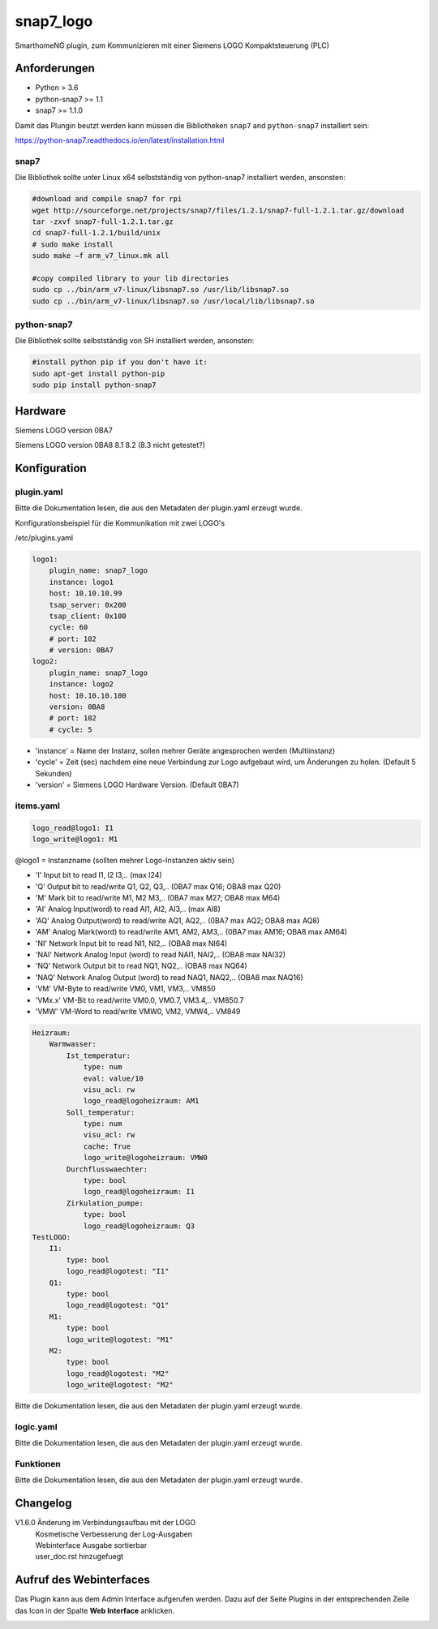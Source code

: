 snap7_logo
=====================================================
SmarthomeNG plugin, zum Kommunizieren mit einer Siemens LOGO Kompaktsteuerung (PLC)

Anforderungen
-------------
* Python > 3.6
* python-snap7 >= 1.1
* snap7 >= 1.1.0 

Damit das Plungin beutzt werden kann müssen die Bibliotheken ``snap7`` and ``python-snap7`` installiert sein:

https://python-snap7.readthedocs.io/en/latest/installation.html


snap7
~~~~~

Die Bibliothek sollte unter Linux x64 selbstständig von python-snap7 installiert werden, ansonsten:

.. code-block:: text

    #download and compile snap7 for rpi
    wget http://sourceforge.net/projects/snap7/files/1.2.1/snap7-full-1.2.1.tar.gz/download
    tar -zxvf snap7-full-1.2.1.tar.gz
    cd snap7-full-1.2.1/build/unix
    # sudo make install
    sudo make –f arm_v7_linux.mk all
    
    #copy compiled library to your lib directories
    sudo cp ../bin/arm_v7-linux/libsnap7.so /usr/lib/libsnap7.so
    sudo cp ../bin/arm_v7-linux/libsnap7.so /usr/local/lib/libsnap7.so

python-snap7
~~~~~~~~~~~~
Die Bibliothek sollte selbstständig von SH installiert werden, ansonsten:

.. code-block:: text

    #install python pip if you don't have it:
    sudo apt-get install python-pip
    sudo pip install python-snap7

Hardware
-------------
Siemens LOGO version 0BA7

Siemens LOGO version 0BA8 8.1 8.2 (8.3 nicht getestet?)


Konfiguration
-------------

plugin.yaml
~~~~~~~~~~~

Bitte die Dokumentation lesen, die aus den Metadaten der plugin.yaml erzeugt wurde.

Konfigurationsbeispiel für die Kommunikation mit zwei LOGO's 

/etc/plugins.yaml

.. code-block:: yaml

    logo1:
        plugin_name: snap7_logo
        instance: logo1
        host: 10.10.10.99
        tsap_server: 0x200
        tsap_client: 0x100
        cycle: 60
        # port: 102
        # version: 0BA7
    logo2:
        plugin_name: snap7_logo
        instance: logo2
        host: 10.10.10.100
        version: 0BA8
        # port: 102
        # cycle: 5

* 'instance' = Name der Instanz, sollen mehrer Geräte angesprochen werden (Multiinstanz)
* 'cycle' = Zeit (sec) nachdem eine neue Verbindung zur Logo aufgebaut wird, um Änderungen zu holen. (Default 5 Sekunden)
* 'version' = Siemens LOGO Hardware Version. (Default 0BA7)

items.yaml
~~~~~~~~~~

.. code-block:: yaml

    logo_read@logo1: I1
    logo_write@logo1: M1

@logo1 = Instanzname (sollten mehrer Logo-Instanzen aktiv sein)

* 'I' Input bit to read I1, I2 I3,.. (max I24)
* 'Q' Output bit to read/write Q1, Q2, Q3,.. (0BA7 max Q16; OBA8 max Q20)
* 'M' Mark bit to read/write M1, M2 M3,.. (0BA7 max M27; OBA8 max M64)
* 'AI' Analog Input(word) to read AI1, AI2, AI3,.. (max AI8)
* 'AQ' Analog Output(word) to read/write AQ1, AQ2,.. (0BA7 max AQ2; OBA8 max AQ8)
* 'AM' Analog Mark(word) to read/write AM1, AM2, AM3,.. (0BA7 max AM16; OBA8 max AM64)
* 'NI' Network Input bit to read NI1, NI2,.. (OBA8 max NI64)
* 'NAI' Network Analog Input (word) to read NAI1, NAI2,.. (OBA8 max NAI32)
* 'NQ' Network Output bit to read NQ1, NQ2,.. (OBA8 max NQ64)
* 'NAQ' Network Analog Output (word) to read NAQ1, NAQ2,.. (OBA8 max NAQ16)
* 'VM' VM-Byte to read/write VM0, VM1, VM3,.. VM850
* 'VMx.x' VM-Bit to read/write VM0.0, VM0.7, VM3.4,.. VM850.7
* 'VMW' VM-Word to read/write VMW0, VM2, VMW4,.. VM849
 
.. code-block:: yaml
    
    Heizraum: 
        Warmwasser: 
            Ist_temperatur: 
                type: num
                eval: value/10
                visu_acl: rw
                logo_read@logoheizraum: AM1
            Soll_temperatur: 
                type: num
                visu_acl: rw
                cache: True
                logo_write@logoheizraum: VMW0
            Durchflusswaechter: 
                type: bool
                logo_read@logoheizraum: I1
            Zirkulation_pumpe: 
                type: bool
                logo_read@logoheizraum: Q3
    TestLOGO:
        I1:
            type: bool
            logo_read@logotest: "I1"
        Q1:
            type: bool
            logo_read@logotest: "Q1"
        M1:
            type: bool
            logo_write@logotest: "M1"
        M2:
            type: bool
            logo_read@logotest: "M2"
            logo_write@logotest: "M2"

Bitte die Dokumentation lesen, die aus den Metadaten der plugin.yaml erzeugt wurde.

logic.yaml
~~~~~~~~~~

Bitte die Dokumentation lesen, die aus den Metadaten der plugin.yaml erzeugt wurde.


Funktionen
~~~~~~~~~~

Bitte die Dokumentation lesen, die aus den Metadaten der plugin.yaml erzeugt wurde.

Changelog
---------
V1.6.0      Änderung im Verbindungsaufbau mit der LOGO
            | Kosmetische Verbesserung der Log-Ausgaben
            | Webinterface Ausgabe sortierbar
            | user_doc.rst hinzugefuegt

Aufruf des Webinterfaces
------------------------

Das Plugin kann aus dem Admin Interface aufgerufen werden. Dazu auf der Seite Plugins in der entsprechenden
Zeile das Icon in der Spalte **Web Interface** anklicken.

.. image:: assets/tab1_readed.png
   :class: screenshot 